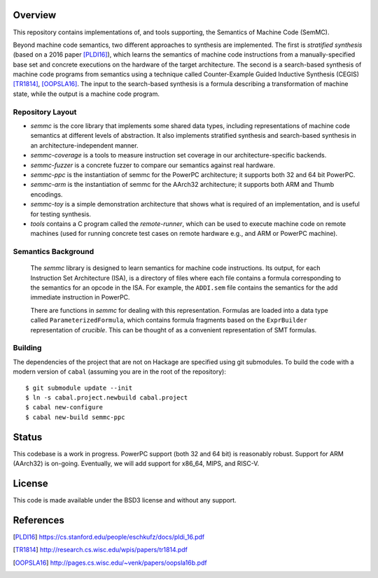 Overview
========

This repository contains implementations of, and tools supporting, the Semantics of Machine Code (SemMC).

Beyond machine code semantics, two different approaches to synthesis are implemented.  The first is *stratified synthesis* (based on a 2016 paper [PLDI16]_), which learns the semantics of machine code instructions from a manually-specified base set and concrete executions on the hardware of the target architecture.  The second is a search-based synthesis of machine code programs from semantics using a technique called Counter-Example Guided Inductive Synthesis (CEGIS) [TR1814]_, [OOPSLA16]_.  The input to the search-based synthesis is a formula describing a transformation of machine state, while the output is a machine code program.

Repository Layout
-----------------

* *semmc*  is the core library that implements some shared data types, including representations of machine code semantics at different levels of abstraction.  It also implements stratified synthesis and search-based synthesis in an architecture-independent manner.
* *semmc-coverage* is a tools to measure instruction set coverage in our architecture-specific backends.
* *semmc-fuzzer* is a concrete fuzzer to compare our semantics against real hardware.
* *semmc-ppc* is the instantiation of semmc for the PowerPC architecture; it supports both 32 and 64 bit PowerPC.
* *semmc-arm* is the instantiation of semmc for the AArch32 architecture; it supports both ARM and Thumb encodings.
* *semmc-toy* is a simple demonstration architecture that shows what is required of an implementation, and is useful for testing synthesis.
* *tools* contains a C program called the *remote-runner*, which can be used to execute machine code on remote machines (used for running concrete test cases on remote hardware e.g., and ARM or PowerPC machine).


Semantics Background
--------------------

   The *semmc* library is designed to learn semantics for machine code
   instructions.  Its output, for each Instruction Set Architecture (ISA), is a
   directory of files where each file contains a formula corresponding to the
   semantics for an opcode in the ISA.  For example, the ``ADDI.sem`` file
   contains the semantics for the add immediate instruction in PowerPC.

   There are functions in *semmc* for dealing with this representation.
   Formulas are loaded into a data type called ``ParameterizedFormula``, which
   contains formula fragments based on the ``ExprBuilder`` representation of
   *crucible*.  This can be thought of as a convenient representation of SMT
   formulas.


Building
--------

The dependencies of the project that are not on Hackage are specified using git submodules.  To build the code with a modern version of ``cabal`` (assuming you are in the root of the repository)::

  $ git submodule update --init
  $ ln -s cabal.project.newbuild cabal.project
  $ cabal new-configure
  $ cabal new-build semmc-ppc

Status
======

This codebase is a work in progress.  PowerPC support (both 32 and 64 bit) is reasonably robust.  Support for ARM (AArch32) is on-going.  Eventually, we will add support for x86_64, MIPS, and RISC-V.


License
=======

This code is made available under the BSD3 license and without any support.

References
==========

.. [PLDI16] https://cs.stanford.edu/people/eschkufz/docs/pldi_16.pdf
.. [TR1814] http://research.cs.wisc.edu/wpis/papers/tr1814.pdf
.. [OOPSLA16] http://pages.cs.wisc.edu/~venk/papers/oopsla16b.pdf
